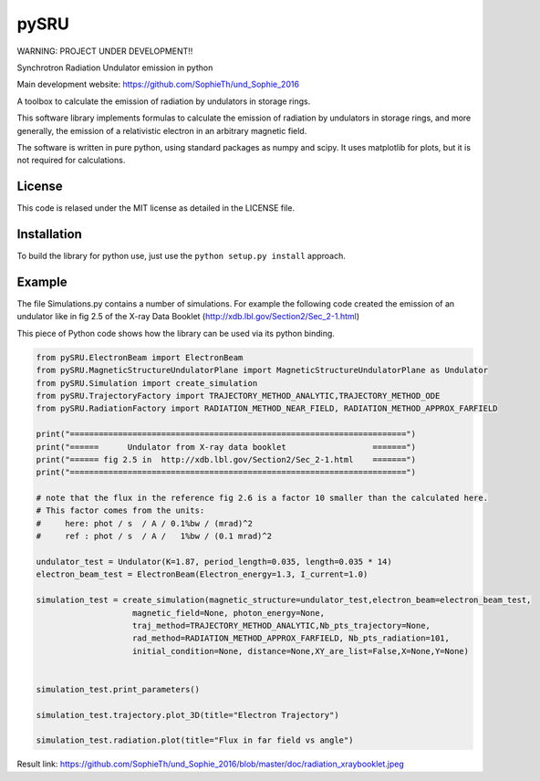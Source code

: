 =====
pySRU
=====

WARNING: PROJECT UNDER DEVELOPMENT!!

Synchrotron Radiation Undulator emission in python

Main development website: https://github.com/SophieTh/und_Sophie_2016

A toolbox to calculate the emission of radiation by undulators in storage rings. 


This software library implements formulas to calculate the emission of radiation by undulators in storage rings, and more
generally, the emission of a relativistic electron in an arbitrary magnetic field.

The software is written in pure python, using standard packages as numpy and scipy. It uses matplotlib for plots, but it is not required for calculations.

License
-------

This code is relased under the MIT license as detailed in the LICENSE file.

Installation
------------

To build the library for python use, just use the ``python setup.py install`` approach.


Example
-------

The file Simulations.py contains a number of simulations. For example the following code created the emission of an undulator like in fig 2.5 of the X-ray Data Booklet (http://xdb.lbl.gov/Section2/Sec_2-1.html)

This piece of Python code shows how the library can be used via its python binding.

.. code-block:: python

    from pySRU.ElectronBeam import ElectronBeam
    from pySRU.MagneticStructureUndulatorPlane import MagneticStructureUndulatorPlane as Undulator
    from pySRU.Simulation import create_simulation
    from pySRU.TrajectoryFactory import TRAJECTORY_METHOD_ANALYTIC,TRAJECTORY_METHOD_ODE
    from pySRU.RadiationFactory import RADIATION_METHOD_NEAR_FIELD, RADIATION_METHOD_APPROX_FARFIELD
    
    print("======================================================================")
    print("======      Undulator from X-ray data booklet                  =======")
    print("====== fig 2.5 in  http://xdb.lbl.gov/Section2/Sec_2-1.html    =======")
    print("======================================================================")
    
    # note that the flux in the reference fig 2.6 is a factor 10 smaller than the calculated here.
    # This factor comes from the units:
    #     here: phot / s  / A / 0.1%bw / (mrad)^2
    #     ref : phot / s  / A /   1%bw / (0.1 mrad)^2
    
    undulator_test = Undulator(K=1.87, period_length=0.035, length=0.035 * 14)
    electron_beam_test = ElectronBeam(Electron_energy=1.3, I_current=1.0)
    
    simulation_test = create_simulation(magnetic_structure=undulator_test,electron_beam=electron_beam_test,
                        magnetic_field=None, photon_energy=None,
                        traj_method=TRAJECTORY_METHOD_ANALYTIC,Nb_pts_trajectory=None,
                        rad_method=RADIATION_METHOD_APPROX_FARFIELD, Nb_pts_radiation=101,
                        initial_condition=None, distance=None,XY_are_list=False,X=None,Y=None)
    
    
    simulation_test.print_parameters()
    
    simulation_test.trajectory.plot_3D(title="Electron Trajectory")
    
    simulation_test.radiation.plot(title="Flux in far field vs angle")
    

.. image:: https://github.com/SophieTh/und_Sophie_2016/blob/master/doc/radiation_xraybooklet.jpeg

Result link: https://github.com/SophieTh/und_Sophie_2016/blob/master/doc/radiation_xraybooklet.jpeg
